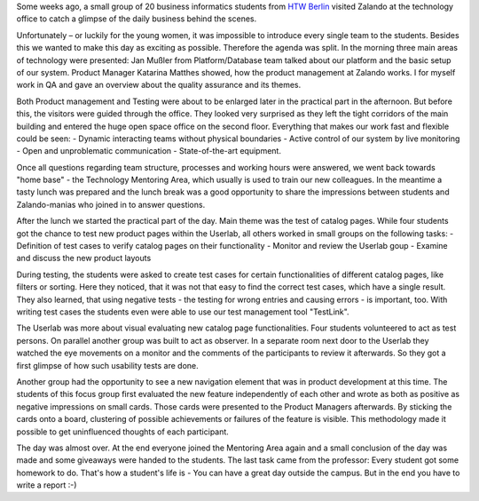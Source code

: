 .. title: HTW Students visiting Zalando Technology
.. slug: htw-students-visiting-zalando-technology
.. date: 2014/04/24 13:55:29
.. tags: 
.. description: business informatic students from HTW Berlin visited Zalando technology departmend
.. author: Christian Rochow
.. image: htw_final.jpg
.. type: text

Some weeks ago, a small group of 20 business informatics students from `HTW Berlin <http://fiw.htw-berlin.de/>`_ visited Zalando at the technology office to catch a glimpse of the daily business behind the scenes.

Unfortunately – or luckily for the young women, it was impossible to introduce every single team to the students. Besides this we wanted to make this day as exciting as possible.
Therefore the agenda was split.
In the morning three main areas of technology were presented:
Jan Mußler from Platform/Database team talked about our platform and the basic setup of our system.
Product Manager Katarina Matthes showed, how the product management at Zalando works.
I for myself work in QA and gave an overview about the quality assurance and its themes.

.. TEASER_END

.. image:: /images/htw_presentation_small.jpg
   :alt: Jan Mußler presenting the platform structure

Both Product management and Testing were about to be enlarged later in the practical part in the afternoon. But before this, the visitors were guided through the office. They looked very surprised as they left the tight corridors of the main building and entered the huge open space office on the second floor. Everything that makes our work fast and flexible could be seen:
- Dynamic interacting teams without physical boundaries
- Active control of our system by live monitoring
- Open and unproblematic communication
- State-of-the-art equipment.

Once all questions regarding team structure, processes and working hours were answered, we went back towards "home base" - the Technology Mentoring Area, which usually is used to train our new colleagues.
In the meantime a tasty lunch was prepared and the lunch break was a good opportunity to share the impressions between students and Zalando-manias who joined in to answer questions.

After the lunch we started the practical part of the day. Main theme was the test of catalog pages. While four students got the chance to test new product pages within the Userlab, all others worked in small groups on the following tasks:
- Definition of test cases to verify catalog pages on their functionality
- Monitor and review the Userlab goup
- Examine and discuss the new product layouts

During testing, the students were asked to create test cases for certain functionalities of different catalog pages, like filters or sorting. Here they noticed, that it was not that easy to find the correct test cases, which have a single result. They also learned, that using negative tests - the testing for wrong entries and causing errors - is important, too. With writing test cases the students even were able to use our test management tool "TestLink". 

The Userlab was more about visual evaluating new catalog page functionalities. Four students volunteered to act as test persons. On parallel another group was built to act as observer. In a separate room next door to the Userlab they watched the eye movements on a monitor and the comments of the participants to review it afterwards. So they got a first glimpse of how such usability tests are done.

Another group had the opportunity to see a new navigation element that was in product development at this time. The students of this focus group first evaluated the new feature independently of each other and wrote as both as positive as negative impressions on small cards. Those cards were presented to the Product Managers afterwards. By sticking the cards onto a board, clustering of possible achievements or failures of the feature is visible. This methodology made it possible to get uninfluenced thoughts of each participant.

The day was almost over. At the end everyone joined the Mentoring Area again and a small conclusion of the day was made and some giveaways were handed to the students.
The last task came from the professor: Every student got some homework to do. That's how a student's life is - You can have a great day outside the campus. But in the end you have to write a report :-)